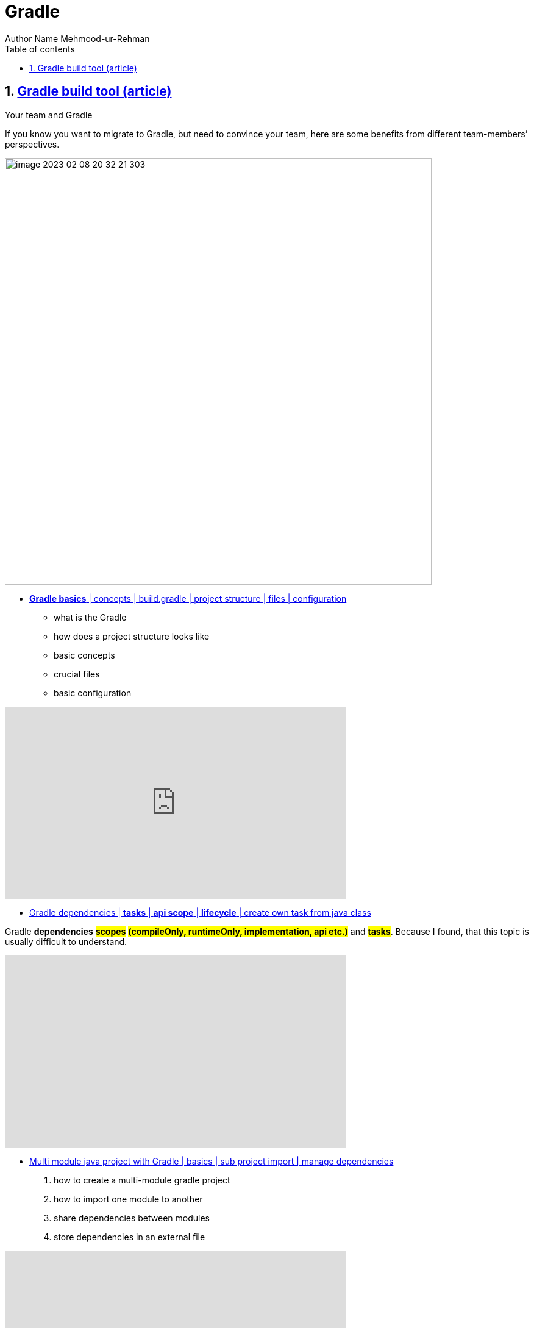 = Gradle
Author Name Mehmood-ur-Rehman
:sectnumlevels: 4
:toclevels: 4
:sectnums: 4
:toc: left
:icons: font
:toc-title: Table of contents
:doctype: article


== https://tomgregory.com/maven-vs-gradle-comparison/[Gradle build tool (article)]

Your team and Gradle

If you know you want to migrate to Gradle, but need to convince your team, here are some benefits from different team-members’ perspectives.

image::images/image-2023-02-08-20-32-21-303.png[width=700]

* https://www.youtube.com/watch?v=6yFdhwlckTo&ab_channel=NikolayPanyukov[*Gradle basics* | concepts | build.gradle | project structure | files | configuration]

- what is the Gradle
- how does a project structure looks like
- basic concepts
- crucial files
- basic configuration

+++
<iframe width="560" height="315" src="https://www.youtube.com/embed/6yFdhwlckTo" title="YouTube video player" frameborder="0" allow="accelerometer; autoplay; clipboard-write; encrypted-media; gyroscope; picture-in-picture; web-share" allowfullscreen></iframe>
+++

* https://www.youtube.com/watch?v=w6b5dhGs_Yc&ab_channel=NikolayPanyukov[Gradle dependencies | *tasks* | *api scope* | *lifecycle* | create own task from java class]

Gradle *dependencies* #*scopes*# *#(compileOnly, runtimeOnly, implementation, api etc.)#* and *#tasks#*. Because I found, that this topic is usually difficult to understand.

+++
<iframe width="560" height="315" src="https://www.youtube.com/embed/w6b5dhGs_Yc" title="YouTube video player" frameborder="0" allow="accelerometer; autoplay; clipboard-write; encrypted-media; gyroscope; picture-in-picture; web-share" allowfullscreen></iframe>
+++

* https://www.youtube.com/watch?v=pSKY3-K9_qc&ab_channel=NikolayPanyukov[Multi module java project with Gradle | basics | sub project import | manage dependencies]

    1. how to create a multi-module gradle project
    2. how to import one module to another
    3. share dependencies between modules
    4. store dependencies in an external file

+++
<iframe width="560" height="315" src="https://www.youtube.com/embed/pSKY3-K9_qc" title="YouTube video player" frameborder="0" allow="accelerometer; autoplay; clipboard-write; encrypted-media; gyroscope; picture-in-picture; web-share" allowfullscreen></iframe>
+++


* https://www.youtube.com/watch?v=c4b2Qio9OOQ&ab_channel=TomGregory[Gradle Multi-Project Builds in 100 Seconds]
Gradle multi-project builds (a.k.a. multi-module) are a way to structure your software project to encourage *#reuse#* and *maintainability through modularisation*. If your Gradle project setup is slowing you down, this video is the first step to fix that.
+++
<iframe width="560" height="315" src="https://www.youtube.com/embed/c4b2Qio9OOQ" title="YouTube video player" frameborder="0" allow="accelerometer; autoplay; clipboard-write; encrypted-media; gyroscope; picture-in-picture; web-share" allowfullscreen></iframe>
+++

====
.*Summary*
Both Maven and Gradle are tools to build modern Java applications. This article has highlighted the key differences between them in terms of *performance, code, usability, and customisation*.
The comparisons indicate that Gradle is now the better build tool for increased developer productivity. Maven still has some use cases where it may be more suitable https://tomgregory.com/maven-vs-gradle-comparison/#choosing[Choosing between Maven and Gradle]
[(see Choosing between Maven and Gradle and the comparison table)], but in general Gradle is the best choice for both small and large projects.

====

.Gradle Enterprise
image::images/image-2023-02-08-20-45-25-812.png[]